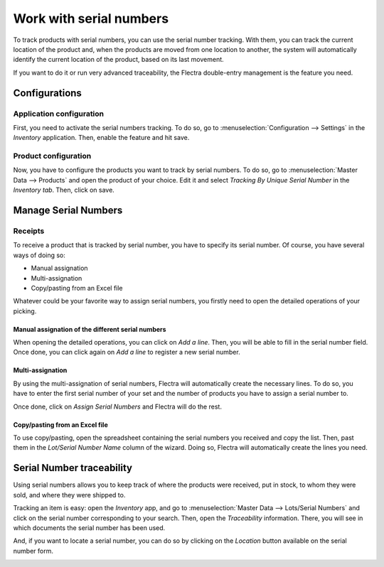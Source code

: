 ========================
Work with serial numbers
========================

To track products with serial numbers, you can use the serial number
tracking. With them, you can track the current location of the product
and, when the products are moved from one location to another, the
system will automatically identify the current location of the product,
based on its last movement.

If you want to do it or run very advanced traceability, the Flectra
double-entry management is the feature you need.

Configurations
==============

Application configuration
-------------------------

First, you need to activate the serial numbers tracking. To do so, go to
:menuselection:`Configuration --> Settings` in the *Inventory* application. Then,
enable the feature and hit save.

.. image:: serial_numbers/serial_numbers_01.png
    :align: center

Product configuration
---------------------

Now, you have to configure the products you want to track by serial
numbers. To do so, go to :menuselection:`Master Data --> Products` and open the product
of your choice. Edit it and select *Tracking By Unique Serial Number*
in the *Inventory tab*. Then, click on save.

.. image:: serial_numbers/serial_numbers_02.png
    :align: center

.. image:: serial_numbers/serial_numbers_03.png
    :align: center

Manage Serial Numbers
=====================

Receipts
--------

To receive a product that is tracked by serial number, you have to
specify its serial number. Of course, you have several ways of doing so:

-  Manual assignation

-  Multi-assignation

-  Copy/pasting from an Excel file

Whatever could be your favorite way to assign serial numbers, you
firstly need to open the detailed operations of your picking.

.. image:: serial_numbers/serial_numbers_04.png
    :align: center

Manual assignation of the different serial numbers
~~~~~~~~~~~~~~~~~~~~~~~~~~~~~~~~~~~~~~~~~~~~~~~~~~

When opening the detailed operations, you can click on *Add a line*.
Then, you will be able to fill in the serial number field. Once done,
you can click again on *Add a line* to register a new serial number.

.. image:: serial_numbers/serial_numbers_05.png
    :align: center

Multi-assignation
~~~~~~~~~~~~~~~~~

By using the multi-assignation of serial numbers, Flectra will
automatically create the necessary lines. To do so, you have to enter
the first serial number of your set and the number of products you have
to assign a serial number to.

Once done, click on *Assign Serial Numbers* and Flectra will do the rest.

.. image:: serial_numbers/serial_numbers_06.png
    :align: center

.. image:: serial_numbers/serial_numbers_07.png
    :align: center

Copy/pasting from an Excel file
~~~~~~~~~~~~~~~~~~~~~~~~~~~~~~~

To use copy/pasting, open the spreadsheet containing the serial numbers
you received and copy the list. Then, past them in the *Lot/Serial
Number Name* column of the wizard. Doing so, Flectra will automatically
create the lines you need.

.. image:: serial_numbers/serial_numbers_08.png
    :align: center

.. image:: serial_numbers/serial_numbers_09.png
    :align: center

.. image:: serial_numbers/serial_numbers_10.png
    :align: center

Serial Number traceability
==========================

Using serial numbers allows you to keep track of where the products were
received, put in stock, to whom they were sold, and where they were
shipped to.

Tracking an item is easy: open the *Inventory* app, and go to :menuselection:`Master Data -->
Lots/Serial Numbers` and click on the serial number corresponding to your search. Then, open the
*Traceability* information. There, you will see in which documents the serial number has been used.

.. image:: serial_numbers/serial_numbers_12.png
    :align: center

.. image:: serial_numbers/serial_numbers_13.png
    :align: center

And, if you want to locate a serial number, you can do so by clicking on
the *Location* button available on the serial number form.

.. image:: serial_numbers/serial_numbers_14.png
    :align: center

.. image:: serial_numbers/serial_numbers_15.png
    :align: center
